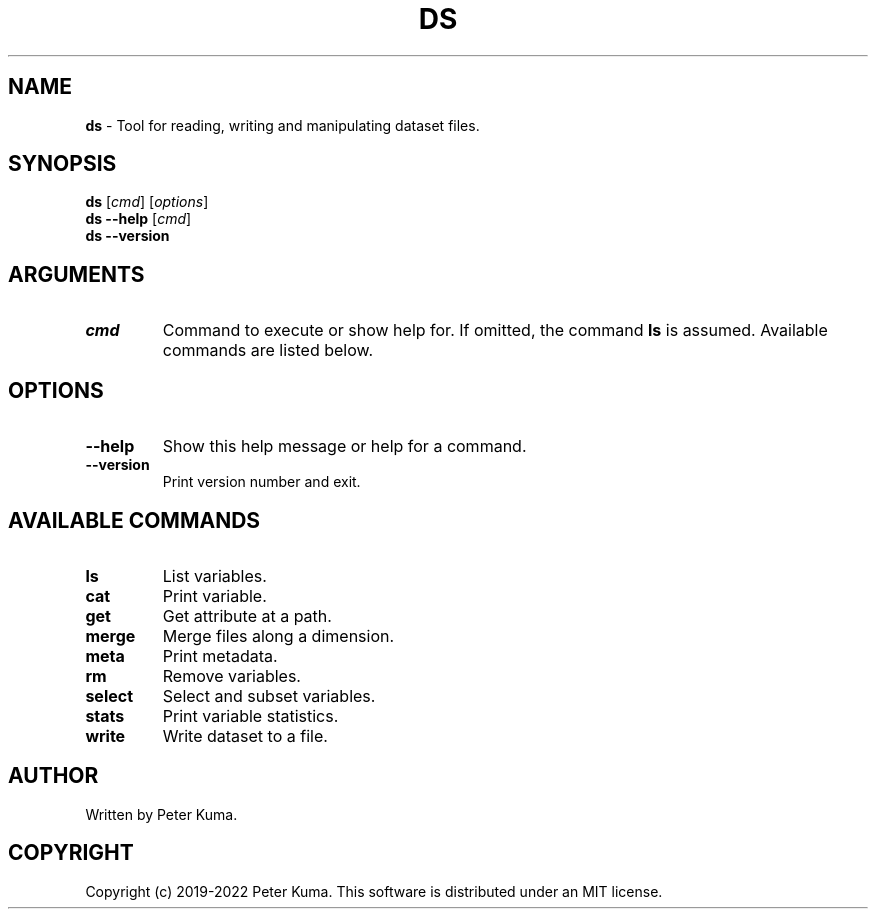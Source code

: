 .\" generated with Ronn-NG/v0.9.1
.\" http://github.com/apjanke/ronn-ng/tree/0.9.1
.TH "DS" "1" "August 2022" ""
.SH "NAME"
\fBds\fR \- Tool for reading, writing and manipulating dataset files\.
.SH "SYNOPSIS"
\fBds\fR [\fIcmd\fR] [\fIoptions\fR]
.br
\fBds \-\-help\fR [\fIcmd\fR]
.br
\fBds \-\-version\fR
.br
.SH "ARGUMENTS"
.TP
\fIcmd\fR
Command to execute or show help for\. If omitted, the command \fBls\fR is assumed\. Available commands are listed below\.
.SH "OPTIONS"
.TP
\fB\-\-help\fR
Show this help message or help for a command\.
.TP
\fB\-\-version\fR
Print version number and exit\.
.SH "AVAILABLE COMMANDS"
.TP
\fBls\fR
List variables\.
.TP
\fBcat\fR
Print variable\.
.TP
\fBget\fR
Get attribute at a path\.
.TP
\fBmerge\fR
Merge files along a dimension\.
.TP
\fBmeta\fR
Print metadata\.
.TP
\fBrm\fR
Remove variables\.
.TP
\fBselect\fR
Select and subset variables\.
.TP
\fBstats\fR
Print variable statistics\.
.TP
\fBwrite\fR
Write dataset to a file\.
.SH "AUTHOR"
Written by Peter Kuma\.
.SH "COPYRIGHT"
Copyright (c) 2019\-2022 Peter Kuma\. This software is distributed under an MIT license\.
